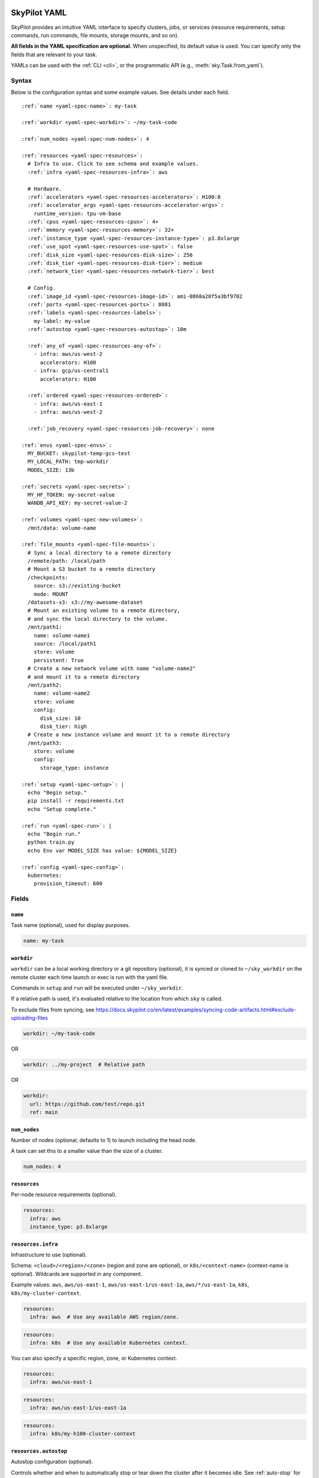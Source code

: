 .. _yaml-spec:

SkyPilot YAML
=============

SkyPilot provides an intuitive YAML interface to specify clusters, jobs, or services (resource requirements, setup commands, run commands, file mounts, storage mounts, and so on).

**All fields in the YAML specification are optional.** When unspecified, its
default value is used. You can specify only the fields that are relevant to
your task.

YAMLs can be used with the :ref:`CLI <cli>`, or the programmatic API (e.g., :meth:`sky.Task.from_yaml`).


Syntax
------

Below is the configuration syntax and some example values.  See details under each field.

.. parsed-literal::

  :ref:`name <yaml-spec-name>`: my-task

  :ref:`workdir <yaml-spec-workdir>`: ~/my-task-code

  :ref:`num_nodes <yaml-spec-num-nodes>`: 4

  :ref:`resources <yaml-spec-resources>`:
    # Infra to use. Click to see schema and example values.
    :ref:`infra <yaml-spec-resources-infra>`: aws

    # Hardware.
    :ref:`accelerators <yaml-spec-resources-accelerators>`: H100:8
    :ref:`accelerator_args <yaml-spec-resources-accelerator-args>`:
      runtime_version: tpu-vm-base
    :ref:`cpus <yaml-spec-resources-cpus>`: 4+
    :ref:`memory <yaml-spec-resources-memory>`: 32+
    :ref:`instance_type <yaml-spec-resources-instance-type>`: p3.8xlarge
    :ref:`use_spot <yaml-spec-resources-use-spot>`: false
    :ref:`disk_size <yaml-spec-resources-disk-size>`: 256
    :ref:`disk_tier <yaml-spec-resources-disk-tier>`: medium
    :ref:`network_tier <yaml-spec-resources-network-tier>`: best

    # Config.
    :ref:`image_id <yaml-spec-resources-image-id>`: ami-0868a20f5a3bf9702
    :ref:`ports <yaml-spec-resources-ports>`: 8081
    :ref:`labels <yaml-spec-resources-labels>`:
      my-label: my-value
    :ref:`autostop <yaml-spec-resources-autostop>`: 10m

    :ref:`any_of <yaml-spec-resources-any-of>`:
      - infra: aws/us-west-2
        accelerators: H100
      - infra: gcp/us-central1
        accelerators: H100

    :ref:`ordered <yaml-spec-resources-ordered>`:
      - infra: aws/us-east-1
      - infra: aws/us-west-2

    :ref:`job_recovery <yaml-spec-resources-job-recovery>`: none

  :ref:`envs <yaml-spec-envs>`:
    MY_BUCKET: skypilot-temp-gcs-test
    MY_LOCAL_PATH: tmp-workdir
    MODEL_SIZE: 13b

  :ref:`secrets <yaml-spec-secrets>`:
    MY_HF_TOKEN: my-secret-value
    WANDB_API_KEY: my-secret-value-2

  :ref:`volumes <yaml-spec-new-volumes>`:
    /mnt/data: volume-name

  :ref:`file_mounts <yaml-spec-file-mounts>`:
    # Sync a local directory to a remote directory
    /remote/path: /local/path
    # Mount a S3 bucket to a remote directory
    /checkpoints:
      source: s3://existing-bucket
      mode: MOUNT
    /datasets-s3: s3://my-awesome-dataset
    # Mount an existing volume to a remote directory,
    # and sync the local directory to the volume.
    /mnt/path1:
      name: volume-name1
      source: /local/path1
      store: volume
      persistent: True
    # Create a new network volume with name "volume-name2"
    # and mount it to a remote directory
    /mnt/path2:
      name: volume-name2
      store: volume
      config:
        disk_size: 10
        disk_tier: high
    # Create a new instance volume and mount it to a remote directory
    /mnt/path3:
      store: volume
      config:
        storage_type: instance

  :ref:`setup <yaml-spec-setup>`: |
    echo "Begin setup."
    pip install -r requirements.txt
    echo "Setup complete."

  :ref:`run <yaml-spec-run>`: |
    echo "Begin run."
    python train.py
    echo Env var MODEL_SIZE has value: ${MODEL_SIZE}

  :ref:`config <yaml-spec-config>`:
    kubernetes:
      provision_timeout: 600

Fields
----------

.. _yaml-spec-name:

``name``
~~~~~~~~

Task name (optional), used for display purposes.

.. code-block:: yaml

  name: my-task

.. _yaml-spec-workdir:

``workdir``
~~~~~~~~~~~

``workdir`` can be a local working directory or a git repository (optional), it is synced or cloned to ``~/sky_workdir`` on the remote cluster each time launch or exec is run with the yaml file.

Commands in ``setup`` and ``run`` will be executed under ``~/sky_workdir``.

If a relative path is used, it's evaluated relative to the location from which ``sky`` is called.

To exclude files from syncing, see https://docs.skypilot.co/en/latest/examples/syncing-code-artifacts.html#exclude-uploading-files

.. code-block:: yaml

  workdir: ~/my-task-code

OR

.. code-block:: yaml

  workdir: ../my-project  # Relative path

OR

.. code-block:: yaml

  workdir:
    url: https://github.com/test/repo.git
    ref: main

.. _yaml-spec-num-nodes:

``num_nodes``
~~~~~~~~~~~~~

Number of nodes (optional; defaults to 1) to launch including the head node.

A task can set this to a smaller value than the size of a cluster.

.. code-block:: yaml

  num_nodes: 4


.. _yaml-spec-resources:

``resources``
~~~~~~~~~~~~~

Per-node resource requirements (optional).

.. code-block:: yaml

  resources:
    infra: aws
    instance_type: p3.8xlarge


.. _yaml-spec-resources-infra:

``resources.infra``
~~~~~~~~~~~~~~~~~~~


Infrastructure to use (optional).

Schema: ``<cloud>/<region>/<zone>`` (region
and zone are optional), or ``k8s/<context-name>`` (context-name is optional).
Wildcards are supported in any component.

Example values: ``aws``, ``aws/us-east-1``, ``aws/us-east-1/us-east-1a``,
``aws/*/us-east-1a``, ``k8s``, ``k8s/my-cluster-context``.

.. code-block:: yaml

  resources:
    infra: aws  # Use any available AWS region/zone.


.. code-block:: yaml

  resources:
    infra: k8s  # Use any available Kubernetes context.

You can also specify a specific region, zone, or Kubernetes context.

.. code-block:: yaml

  resources:
    infra: aws/us-east-1


.. code-block:: yaml

  resources:
    infra: aws/us-east-1/us-east-1a


.. code-block:: yaml

  resources:
    infra: k8s/my-h100-cluster-context


.. _yaml-spec-resources-autostop:

``resources.autostop``
~~~~~~~~~~~~~~~~~~~~~~

Autostop configuration (optional).

Controls whether and when to automatically stop or tear down the cluster after it becomes idle. See :ref:`auto-stop` for more details.

Format:

- ``true``: Use default idle minutes (5)
- ``false``: Disable autostop
- ``<num>``: Stop after this many idle minutes
- ``<num><unit>``: Stop after this much time
- Object with configuration:
  - ``idle_minutes``: Number of idle minutes before stopping
  - ``down``: If true, tear down the cluster instead of stopping it

``<unit>`` can be one of:
- ``m``: minutes (default if not specified)
- ``h``: hours
- ``d``: days
- ``w``: weeks


Example:

.. code-block:: yaml

  resources:
    autostop: true  # Stop after default idle minutes (5)

OR

.. code-block:: yaml

  resources:
    autostop: 10  # Stop after 10 minutes

OR

.. code-block:: yaml

  resources:
    autostop: 10h  # Stop after 10 hours

OR

.. code-block:: yaml

  resources:
    autostop:
      idle_minutes: 10
      down: true  # Use autodown instead of autostop


.. _yaml-spec-resources-accelerators:

``resources.accelerators``
~~~~~~~~~~~~~~~~~~~~~~~~~~

Accelerator name and count per node (optional).

Use ``sky show-gpus`` to view available accelerator configurations.

The following three ways are valid for specifying accelerators for a cluster:

- To specify a single type of accelerator:

  Format: ``<name>:<count>`` (or simply ``<name>``, short for a count of 1).

  Example: ``H100:4``

- To specify an ordered list of accelerators (try the accelerators in the specified order):

  Format: ``[<name>:<count>, ...]``

  Example: ``['L4:1', 'H100:1', 'A100:1']``

- To specify an unordered set of accelerators (optimize all specified accelerators together, and try accelerator with lowest cost first):

  Format: ``{<name>:<count>, ...}``

  Example: ``{'L4:1', 'H100:1', 'A100:1'}``

.. code-block:: yaml

  resources:
    accelerators: V100:8

OR

.. code-block:: yaml

  resources:
    accelerators:
      - A100:1
      - V100:1

OR

.. code-block:: yaml

  resources:
    accelerators: {A100:1, V100:1}


.. _yaml-spec-resources-accelerator-args:

``resources.accelerator_args``
~~~~~~~~~~~~~~~~~~~~~~~~~~~~~~

Additional accelerator metadata (optional); only used for TPU node and TPU VM.

Example usage:

- To request a TPU VM:

  .. code-block:: yaml

    resources:
      accelerator_args:
        tpu_vm: true  # optional, default: True

- To request a TPU node:

  .. code-block:: yaml

    resources:
      accelerator_args:
        tpu_name: mytpu
        tpu_vm: false

By default, the value for ``runtime_version`` is decided based on which is requested and should work for either case. If passing in an incompatible version, GCP will throw an error during provisioning.

Example:

.. code-block:: yaml

  resources:
    accelerator_args:
      # Default is "tpu-vm-base" for TPU VM and "2.12.0" for TPU node.
      runtime_version: tpu-vm-base
      # tpu_name: mytpu
      # tpu_vm: false  # True to use TPU VM (the default); False to use TPU node.



.. _yaml-spec-resources-cpus:

``resources.cpus``
~~~~~~~~~~~~~~~~~~

Number of vCPUs per node (optional).

Format:

- ``<count>``: exactly ``<count>`` vCPUs
- ``<count>+``: at least ``<count>`` vCPUs

Example: ``4+`` means first try to find an instance type with >= 4 vCPUs. If not found, use the next cheapest instance with more than 4 vCPUs.

.. code-block:: yaml

  resources:
    cpus: 4+

OR

.. code-block:: yaml

  resources:
    cpus: 16


.. _yaml-spec-resources-memory:

``resources.memory``
~~~~~~~~~~~~~~~~~~~~

Memory specification per node (optional).

Format:

-  ``<num>``: exactly ``<num>`` GB
-  ``<num>+``: at least ``<num>`` GB
-  ``<num><unit>``: memory with unit (e.g., ``1024MB``, ``64GB``)

Units supported (case-insensitive):
- KB (kilobytes, 2^10 bytes)
- MB (megabytes, 2^20 bytes)
- GB (gigabytes, 2^30 bytes) (default if not specified)
- TB (terabytes, 2^40 bytes)
- PB (petabytes, 2^50 bytes)

Example: ``32+`` means first try to find an instance type with >= 32 GiB. If not found, use the next cheapest instance with more than 32 GiB.

.. code-block:: yaml

  resources:
    memory: 32+

OR

.. code-block:: yaml

  resources:
    memory: 64GB

.. _yaml-spec-resources-instance-type:

``resources.instance_type``
~~~~~~~~~~~~~~~~~~~~~~~~~~~

Instance type to use (optional).

If ``accelerators`` is specified, the corresponding instance type is automatically inferred.

.. code-block:: yaml

  resources:
    instance_type: p3.8xlarge


.. _yaml-spec-resources-use-spot:

``resources.use_spot``
~~~~~~~~~~~~~~~~~~~~~~

Whether the cluster should use spot instances (optional).

If unspecified, defaults to ``false`` (on-demand instances).

.. code-block:: yaml

  resources:
    use_spot: true


.. _yaml-spec-resources-disk-size:

``resources.disk_size``
~~~~~~~~~~~~~~~~~~~~~~~

Integer disk size in GB to allocate for OS (mounted at ``/``) OR specify units.

Increase this if you have a large working directory or tasks that write out large outputs.

Units supported (case-insensitive):

- KB (kilobytes, 2^10 bytes)
- MB (megabytes, 2^20 bytes)
- GB (gigabytes, 2^30 bytes)
- TB (terabytes, 2^40 bytes)
- PB (petabytes, 2^50 bytes)

.. warning::

   The disk size will be rounded down (floored) to the nearest gigabyte. For example, ``1500MB`` or ``2000MB`` will be rounded to ``1GB``.

.. code-block:: yaml

  resources:
    disk_size: 256
  
OR

.. code-block:: yaml

  resources:
    disk_size: 256GB



.. _yaml-spec-resources-disk-tier:

``resources.disk_tier``
~~~~~~~~~~~~~~~~~~~~~~~
Disk tier to use for OS (optional).

Could be one of ``'low'``, ``'medium'``, ``'high'``, ``'ultra'`` or ``'best'`` (default: ``'medium'``).

If ``'best'`` is specified, use the best disk tier enabled.

Rough performance estimate:

- low: 1000 IOPS; read 90 MB/s; write 90 MB/s
- medium: 3000 IOPS; read 220 MB/s; write 220 MB/s
- high: 6000 IOPS; read 400 MB/s; write 400 MB/s
- ultra: 60000 IOPS;  read 4000 MB/s; write 3000 MB/s

Measured by ``examples/perf/storage_rawperf.yaml``

.. code-block:: yaml

  resources:
    disk_tier: medium

OR

.. code-block:: yaml

  resources:
    disk_tier: best


.. _yaml-spec-resources-network-tier:

``resources.network_tier``
~~~~~~~~~~~~~~~~~~~~~~~~~~
Network tier to use (optional).

Could be one of ``'standard'`` or ``'best'`` (default: ``'standard'``).

If ``'best'`` is specified, use the best network tier available on the specified infra. This currently supports:

- ``infra: gcp``: Enable GPUDirect-TCPX for high-performance node-to-node GPU communication
- ``infra: nebius``: Enable Infiniband for high-performance GPU communication across Nebius VMs
- ``infra: k8s/my-nebius-cluster``: Enable InfiniBand for high-performance GPU communication across pods on Nebius managed Kubernetes
- ``infra: k8s/my-gke-cluster``: Enable GPUDirect-TCPX/TCPXO/RDMA for high-performance GPU communication across pods on Google Kubernetes Engine (GKE).

.. code-block:: yaml

  resources:
    network_tier: best


.. _yaml-spec-resources-ports:

``resources.ports``
~~~~~~~~~~~~~~~~~~~

Ports to expose (optional).

All ports specified here will be exposed to the public Internet. Under the hood, a firewall rule / inbound rule is automatically added to allow inbound traffic to these ports.

Applies to all VMs of a cluster created with this field set.

Currently only TCP protocol is supported.

Ports Lifecycle:

A cluster's ports will be updated whenever ``sky launch`` is executed. When launching an existing cluster, any new ports specified will be opened for the cluster, and the firewall rules for old ports will never be removed until the cluster is terminated.

Could be an integer, a range, or a list of integers and ranges:

- To specify a single port: ``8081``
- To specify a port range: ``10052-10100``
- To specify multiple ports / port ranges:

.. code-block:: yaml

  resources:
  ports:
    - 8080
    - 10022-10040

OR

.. code-block:: yaml

  resources:
    ports: 8081

OR

.. code-block:: yaml

  resources:
    ports: 10052-10100

OR

.. code-block:: yaml

  resources:
    ports:
      - 8080
      - 10022-10040


.. _yaml-spec-resources-image-id:

``resources.image_id``
~~~~~~~~~~~~~~~~~~~~~~
Custom image id (optional, advanced).

The image id used to boot the instances. Only supported for AWS, GCP, OCI and IBM (for non-docker image).

If not specified, SkyPilot will use the default debian-based image suitable for machine learning tasks.

**Docker support**

You can specify docker image to use by setting the image_id to ``docker:<image name>`` for Azure, AWS and GCP. For example,

.. code-block:: yaml

  resources:
    image_id: docker:ubuntu:latest

Currently, only debian and ubuntu images are supported.

If you want to use a docker image in a private registry, you can specify your username, password, and registry server as task environment variable. For details, please refer to the ``envs`` section below.

**AWS**

To find AWS AMI ids: https://leaherb.com/how-to-find-an-aws-marketplace-ami-image-id

You can also change the default OS version by choosing from the following image tags provided by SkyPilot:

.. code-block:: yaml

  resources:
    image_id: skypilot:gpu-ubuntu-2004
    image_id: skypilot:k80-ubuntu-2004
    image_id: skypilot:gpu-ubuntu-1804
    image_id: skypilot:k80-ubuntu-1804

It is also possible to specify a per-region image id (failover will only go through the regions specified as keys; useful when you have the custom images in multiple regions):

.. code-block:: yaml

  resources:
    image_id:
      us-east-1: ami-0729d913a335efca7
      us-west-2: ami-050814f384259894c

**GCP**

To find GCP images: https://cloud.google.com/compute/docs/images

.. code-block:: yaml

  resources:
    image_id: projects/deeplearning-platform-release/global/images/common-cpu-v20230615-debian-11-py310

Or machine image: https://cloud.google.com/compute/docs/machine-images

.. code-block:: yaml

  resources:
    image_id: projects/my-project/global/machineImages/my-machine-image

**Azure**

To find Azure images: https://docs.microsoft.com/en-us/azure/virtual-machines/linux/cli-ps-findimage

.. code-block:: yaml

  resources:
    image_id: microsoft-dsvm:ubuntu-2004:2004:21.11.04

**OCI**

To find OCI images: https://docs.oracle.com/en-us/iaas/images

You can choose the image with OS version from the following image tags provided by SkyPilot:

.. code-block:: yaml

  resources:
    image_id: skypilot:gpu-ubuntu-2204
    image_id: skypilot:gpu-ubuntu-2004
    image_id: skypilot:gpu-oraclelinux9
    image_id: skypilot:gpu-oraclelinux8
    image_id: skypilot:cpu-ubuntu-2204
    image_id: skypilot:cpu-ubuntu-2004
    image_id: skypilot:cpu-oraclelinux9
    image_id: skypilot:cpu-oraclelinux8

It is also possible to specify your custom image's OCID with OS type, for example:

.. code-block:: yaml

  resources:
    image_id: ocid1.image.oc1.us-sanjose-1.aaaaaaaaywwfvy67wwe7f24juvjwhyjn3u7g7s3wzkhduxcbewzaeki2nt5q:oraclelinux
    image_id: ocid1.image.oc1.us-sanjose-1.aaaaaaaa5tnuiqevhoyfnaa5pqeiwjv6w5vf6w4q2hpj3atyvu3yd6rhlhyq:ubuntu

**IBM**

Create a private VPC image and paste its ID in the following format:

.. code-block:: yaml

  resources:
    image_id: <unique_image_id>

To create an image manually:
https://cloud.ibm.com/docs/vpc?topic=vpc-creating-and-using-an-image-from-volume.

To use an official VPC image creation tool:
https://www.ibm.com/cloud/blog/use-ibm-packer-plugin-to-create-custom-images-on-ibm-cloud-vpc-infrastructure

To use a more limited but easier to manage tool:
https://github.com/IBM/vpc-img-inst

.. code-block:: yaml

  resources:
    image_id: ami-0868a20f5a3bf9702  # AWS example
    # image_id: projects/deeplearning-platform-release/global/images/common-cpu-v20230615-debian-11-py310  # GCP example
    # image_id: docker:pytorch/pytorch:1.13.1-cuda11.6-cudnn8-runtime # Docker example

OR

.. code-block:: yaml

  resources:
    image_id:
      us-east-1: ami-123
      us-west-2: ami-456

.. _yaml-spec-resources-labels:

``resources.labels``
~~~~~~~~~~~~~~~~~~~~
Labels to apply to the instances (optional).

If specified, these labels will be applied to the VMs or pods created by SkyPilot.

These are useful for assigning metadata that may be used by external tools.

Implementation differs by cloud provider:

- AWS: Labels are mapped to instance tags
- GCP: Labels are mapped to instance labels
- Kubernetes: Labels are mapped to pod labels
- Other: Labels are not supported and will be ignored

Note: Labels are applied only on the first launch of the cluster. They are not updated on subsequent launches.

Example:

.. code-block:: yaml

  resources:
    labels:
      project: my-project
      department: research


.. _yaml-spec-resources-any-of:

``resources.any_of``
~~~~~~~~~~~~~~~~~~~~
Candidate resources (optional).

If specified, SkyPilot will only use these candidate resources to launch the cluster.

The fields specified outside of ``any_of`` will be used as the default values for all candidate resources, and any duplicate fields specified inside ``any_of`` will override the default values.

``any_of`` means that SkyPilot will try to find a resource that matches any of the candidate resources, i.e. the failover order will be decided by the optimizer.

Example:

.. code-block:: yaml

  resources:
    accelerators: H100
    any_of:
      - infra: aws/us-west-2
      - infra: gcp/us-central1

.. _yaml-spec-resources-ordered:

``resources.ordered``
~~~~~~~~~~~~~~~~~~~~~~
Ordered candidate resources (optional).

If specified, SkyPilot will failover through the candidate resources with the specified order.

The fields specified outside of ``ordered`` will be used as the default values for all candidate resources, and any duplicate fields specified inside ``ordered`` will override the default values.

``ordered`` means that SkyPilot will failover through the candidate resources with the specified order.

Example:

.. code-block:: yaml

  resources:
    ordered:
      - infra: aws/us-east-1
      - infra: aws/us-west-2

.. _yaml-spec-resources-job-recovery:

``resources.job_recovery``
~~~~~~~~~~~~~~~~~~~~~~~~~~
The recovery strategy for managed jobs (optional).

In effect for managed jobs. Possible values are ``FAILOVER`` and ``EAGER_NEXT_REGION``.

If ``FAILOVER`` is specified, the job will be restarted in the same region if the node fails, and go to the next region if no available resources are found in the same region.

If ``EAGER_NEXT_REGION`` is specified, the job will go to the next region directly if the node fails. This is useful for spot instances, as in practice, preemptions in a region usually indicate a shortage of resources in that region.

Default: ``EAGER_NEXT_REGION``

Example:

.. code-block:: yaml

  resources:
    job_recovery:
      strategy: FAILOVER

OR

.. code-block:: yaml

  resources:
    job_recovery:
      strategy: EAGER_NEXT_REGION
      max_restarts_on_errors: 3


.. _yaml-spec-envs:

``envs``
~~~~~~~~

Environment variables (optional).

These values can be accessed in the ``file_mounts``, ``setup``, and ``run`` sections below.

Values set here can be overridden by a CLI flag: ``sky launch/exec --env ENV=val`` (if ``ENV`` is present).


Example of using envs:

.. code-block:: yaml

  envs:
    MY_BUCKET: skypilot-data
    MODEL_SIZE: 13b
    MY_LOCAL_PATH: tmp-workdir

.. dropdown:: Docker login authentication with environment variables

  For costumized non-root docker image in RunPod, you need to set ``SKYPILOT_RUNPOD_DOCKER_USERNAME`` to specify the login username for the docker image. See :ref:`docker-containers-as-runtime-environments` for more.

  If you want to use a docker image as runtime environment in a private registry, you can specify your username, password, and registry server as task environment variable.  For example:

  .. code-block:: yaml

    envs:
      SKYPILOT_DOCKER_USERNAME: <username>
      SKYPILOT_DOCKER_PASSWORD: <password>
      SKYPILOT_DOCKER_SERVER: <registry server>

  SkyPilot will execute ``docker login --username <username> --password <password> <registry server>`` before pulling the docker image. For ``docker login``, see https://docs.docker.com/engine/reference/commandline/login/

  You could also specify any of them through the CLI flag if you don't want to store them in your yaml file or if you want to generate them for constantly changing password. For example:

  .. code-block:: yaml

    sky launch --env SKYPILOT_DOCKER_PASSWORD=$(aws ecr get-login-password --region us-east-1).

  For more information about docker support in SkyPilot, please refer to :ref:`Using private docker registries <docker-containers-private-registries>`.

  You can also use :ref:`secrets <yaml-spec-secrets>` to set the authentication above.

.. _yaml-spec-secrets:

``secrets``
~~~~~~~~~~~

Secrets (optional).

Secrets are similar to :ref:`envs <yaml-spec-envs>` above but can only be used in the ``setup`` and ``run``, and will be redacted in the entrypoint/YAML in the dashboard.

Values set here can be overridden by a CLI flag: ``sky launch/exec --secret SECRET=val`` (if ``SECRET`` is present).

Example:

.. code-block:: yaml

  secrets:
    HF_TOKEN: my-huggingface-token
    WANDB_API_KEY: my-wandb-api-key

.. _yaml-spec-new-volumes:

``volumes``
~~~~~~~~~~~

SkyPilot supports managing volumes resource for tasks or jobs on Kubernetes clusters. Refer to :ref:`volumes on Kubernetes <volumes-on-kubernetes>` for more details.

Example:

.. code-block:: yaml

  volumes:
    /mnt/data: volume-name


.. _yaml-spec-file-mounts:

``file_mounts``
~~~~~~~~~~~~~~~

File mounts configuration.

Example:

.. code-block:: yaml

  file_mounts:
    # Uses rsync to sync local files/directories to all nodes of the cluster.
    #
    # If a relative path is used, it's evaluated relative to the location from
    # which `sky` is called.
    #
    # If symlinks are present, they are copied as symlinks, and their targets
    # must also be synced using file_mounts to ensure correctness.
    /remote/dir1/file: /local/dir1/file
    /remote/dir2: /local/dir2

    # Create a S3 bucket named sky-dataset, uploads the contents of
    # /local/path/datasets to the bucket, and marks the bucket as persistent
    # (it will not be deleted after the completion of this task).
    # Symlinks and their contents are NOT copied.
    #
    # Mounts the bucket at /datasets-storage on every node of the cluster.
    /datasets-storage:
      name: sky-dataset  # Name of storage, optional when source is bucket URI
      source: /local/path/datasets  # Source path, can be local or bucket URI. Optional, do not specify to create an empty bucket.
      store: s3  # Could be either 's3', 'gcs', 'azure', 'r2', 'oci', or 'ibm'; default: None. Optional.
      persistent: True  # Defaults to True; can be set to false to delete bucket after cluster is downed. Optional.
      mode: MOUNT  # MOUNT or COPY or MOUNT_CACHED. Defaults to MOUNT. Optional.

    # Copies a cloud object store URI to the cluster. Can be private buckets.
    /datasets-s3: s3://my-awesome-dataset

    # Demoing env var usage.
    /checkpoint/${MODEL_SIZE}: ~/${MY_LOCAL_PATH}
    /mydir:
      name: ${MY_BUCKET}  # Name of the bucket.
      mode: MOUNT

OR

.. code-block:: yaml

  file_mounts:
    /remote/data: ./local_data  # Local to remote
    /remote/output: s3://my-bucket/outputs  # Cloud storage
    /remote/models:
      name: my-models-bucket
      source: ~/local_models
      store: gcs
      mode: MOUNT


.. _yaml-spec-volumes:

Volumes
+++++++

SkyPilot also supports mounting network volumes (e.g. GCP persistent disks, etc.) or instance volumes (e.g. local SSD) to the instances in the cluster.

To mount an existing volume:

* Ensure the volume exists
* Specify the volume name using ``name: volume-name``
* You must specify the ``region`` or ``zone`` in the ``resources`` section to match the volume's location

To create and mount a new network volume:

* Specify the volume name using ``name: volume-name``
* Specify the desired volume configuration (disk_size, disk_tier, etc.)
* SkyPilot will automatically create and mount the volume to the specified path

To create and mount a new instance volume:

* Omit the ``name`` field, which will be ignored even if specified
* Specify the desired volume configuration (storage_type, etc.)
* SkyPilot will automatically create and mount the volume to the specified path

.. code-block:: yaml

  file_mounts:
    # Path to mount the volume on the instance
    /mnt/path1:
      # Name of the volume to mount
      # It's required for the network volume,
      # and will be ignored for the instance volume.
      # If the volume does not exist in the specified region,
      # it will be created in the region.
      # optional
      name: volume-name
      # Source local path
      # Do not set it if no need to sync data from local
      # to volume, if specified, the data will be synced
      # to the /mnt/path1/data directory.
      # optional
      source: /local/path1
      # For volume mount
      store: volume
      # If set to False, the volume will be deleted after cluster is downed.
      # optional, default: False
      persistent: True
      config:
        # Size of the volume in GB
        disk_size: 100
        # Type of the volume, either 'network' or 'instance', optional, default: network
        storage_type: network
        # Tier of the volume, same as `resources.disk_tier`, optional, default: best
        disk_tier: best
        # Attach mode, either 'read_write' or 'read_only', optional, default: read_write
        attach_mode: read_write

- Mount with existing volume:

.. code-block:: yaml

  file_mounts:
    /mnt/path1:
      name: volume-name
      store: volume
      persistent: true

- Mount with a new network volume:

.. code-block:: yaml

  file_mounts:
    /mnt/path2:
      name: new-volume
      store: volume
      config:
        disk_size: 100

- Mount with a new instance volume:

.. code-block:: yaml

  file_mounts:
    /mnt/path3:
      store: volume
      config:
        storage_type: instance

.. note::

  * If :ref:`GCP TPU <tpu>` is used, creating and mounting a new volume is not supported, please use the existing volume instead.
  * If :ref:`GCP MIG <config-yaml-gcp-managed-instance-group>` is used:

    * For the existing volume, the `attach_mode` needs to be `read_only`.
    * For the new volume, the `name` field is ignored.
  * When :ref:`GCP GPUDirect TCPX <config-yaml-gcp-enable-gpu-direct>` is enabled, the mount path is suggested to be under the `/mnt/disks` directory (e.g., `/mnt/disks/data`). This is because Container-Optimized OS (COS) used for the instances with GPUDirect TCPX enabled has some limitations for the file system. Refer to `GCP documentation <https://cloud.google.com/container-optimized-os/docs/concepts/disks-and-filesystem#working_with_the_file_system>`_ for more details about the filesystem properties of COS.

.. _yaml-spec-setup:

``setup``
~~~~~~~~~

Setup script (optional) to execute on every ``sky launch``.

This is executed before the ``run`` commands.

Example:

To specify a single command:

.. code-block:: yaml

  setup: pip install -r requirements.txt

The ``|`` separator indicates a multiline string.

.. code-block:: yaml

  setup: |
    echo "Begin setup."
    pip install -r requirements.txt
    echo "Setup complete."

OR

.. code-block:: yaml

  setup: |
    conda create -n myenv python=3.9 -y
    conda activate myenv
    pip install torch torchvision

.. _yaml-spec-run:

``run``
~~~~~~~

Main program (optional, but recommended) to run on every node of the cluster.

Example:

.. code-block:: yaml

  run: |
    echo "Beginning task."
    python train.py

    # Demoing env var usage.
    echo Env var MODEL_SIZE has value: ${MODEL_SIZE}

OR

.. code-block:: yaml

  run: |
    conda activate myenv
    python my_script.py --data-dir /remote/data --output-dir /remote/output


.. _yaml-spec-config:
.. _task-yaml-experimental:

``config``
~~~~~~~~~~

:ref:`Advanced configuration options <config-client-job-task-yaml>` to apply to the task.

Example:

.. code-block:: yaml

  config:
    docker:
      run_options: ...
    kubernetes:
      pod_config: ...
      provision_timeout: ...
    gcp:
      managed_instance_group: ...
    nvidia_gpus:
      disable_ecc: ...

.. _service-yaml-spec:

SkyServe Service
================

To define a YAML for use for :ref:`services <sky-serve>`, use previously mentioned fields to describe each replica, then add a service section to describe the entire service.

Syntax

.. parsed-literal::

  service:
    :ref:`readiness_probe <yaml-spec-service-readiness-probe>`:
      :ref:`path <yaml-spec-service-readiness-probe-path>`: /v1/models
      :ref:`post_data <yaml-spec-service-readiness-probe-post-data>`: {'model_name': 'model'}
      :ref:`initial_delay_seconds <yaml-spec-service-readiness-probe-initial-delay-seconds>`: 1200
      :ref:`timeout_seconds <yaml-spec-service-readiness-probe-timeout-seconds>`: 15

    :ref:`readiness_probe <yaml-spec-service-readiness-probe>`: /v1/models

    :ref:`replica_policy <yaml-spec-service-replica-policy>`:
      :ref:`min_replicas <yaml-spec-service-replica-policy-min-replicas>`: 1
      :ref:`max_replicas <yaml-spec-service-replica-policy-max-replicas>`: 3
      :ref:`target_qps_per_replica <yaml-spec-service-replica-policy-target-qps-per-replica>`: 5
      :ref:`upscale_delay_seconds <yaml-spec-service-replica-policy-upscale-delay-seconds>`: 300
      :ref:`downscale_delay_seconds <yaml-spec-service-replica-policy-downscale-delay-seconds>`: 1200

    :ref:`replicas <yaml-spec-service-replicas>`: 2

  resources:
    :ref:`ports <yaml-spec-service-resources-ports>`: 8080


Fields
----------

.. _yaml-spec-service-readiness-probe:

``service.readiness_probe``
~~~~~~~~~~~~~~~~~~~~~~~~~~~

Readiness probe configuration (required).

Used by SkyServe to check if your service replicas are ready for accepting traffic.

If the readiness probe returns a 200, SkyServe will start routing traffic to that replica.

Can be defined as a path string (for GET requests with defaults) or a detailed dictionary.

.. code-block:: yaml

  service:
    readiness_probe: /v1/models

OR

.. code-block:: yaml

  service:
    readiness_probe:
      path: /v1/models
      post_data: '{"model_name": "my_model"}'
      initial_delay_seconds: 600
      timeout_seconds: 10


.. _yaml-spec-service-readiness-probe-path:

``service.readiness_probe.path``
~~~~~~~~~~~~~~~~~~~~~~~~~~~~~~~~

Endpoint path for readiness checks (required).

Path to probe. SkyServe sends periodic requests to this path after the initial delay.

.. code-block:: yaml

  service:
    readiness_probe:
      path: /v1/models


.. _yaml-spec-service-readiness-probe-post-data:

``service.readiness_probe.post_data``
~~~~~~~~~~~~~~~~~~~~~~~~~~~~~~~~~~~~~

POST request payload (optional).

If this is specified, the readiness probe will use POST instead of GET, and the post data will be sent as the request body.

.. code-block:: yaml

  service:
    readiness_probe:
      path: /v1/models
      post_data: '{"model_name": "my_model"}'

.. _yaml-spec-service-readiness-probe-initial-delay-seconds:

``service.readiness_probe.initial_delay_seconds``
~~~~~~~~~~~~~~~~~~~~~~~~~~~~~~~~~~~~~~~~~~~~~~~~~

Grace period before initiating health checks (default: 1200).

Initial delay in seconds. Any readiness probe failures during this period will be ignored.

This is highly related to your service, so it is recommended to set this value based on your service's startup time.


.. code-block:: yaml

  service:
    readiness_probe:
      initial_delay_seconds: 600

.. _yaml-spec-service-readiness-probe-timeout-seconds:

``service.readiness_probe.timeout_seconds``
~~~~~~~~~~~~~~~~~~~~~~~~~~~~~~~~~~~~~~~~~~~~

Maximum wait time per probe request (default: 15).

The Timeout in seconds for a readiness probe request.

If the readiness probe takes longer than this time to respond, the probe will be considered as failed.

This is useful when your service is slow to respond to readiness probe requests.

Note, having a too high timeout will delay the detection of a real failure of your service replica.

.. code-block:: yaml

    service:
      readiness_probe:
        timeout_seconds: 10


.. _yaml-spec-service-replica-policy:

``service.replica_policy``
~~~~~~~~~~~~~~~~~~~~~~~~~~

Autoscaling configuration for service replicas (one of replica_policy or replicas is required).

Describes how SkyServe autoscales your service based on the QPS (queries per second) of your service.

.. code-block:: yaml

    service:
      replica_policy:
        min_replicas: 1
        max_replicas: 5
        target_qps_per_replica: 10

.. _yaml-spec-service-replica-policy-min-replicas:

``service.replica_policy.min_replicas``
~~~~~~~~~~~~~~~~~~~~~~~~~~~~~~~~~~~~~~~~

Minimum number of active replicas (required).

Service never scales below this count.

.. code-block:: yaml

  service:
    replica_policy:
      min_replicas: 1


.. _yaml-spec-service-replica-policy-max-replicas:

``service.replica_policy.max_replicas``
~~~~~~~~~~~~~~~~~~~~~~~~~~~~~~~~~~~~~~~

Maximum allowed replicas (optional).

If not specified, SkyServe will use a fixed number of replicas (the same as min_replicas) and ignore any QPS threshold specified below.

.. code-block:: yaml

  service:
    replica_policy:
      max_replicas: 3


.. _yaml-spec-service-replica-policy-target-qps-per-replica:

``service.replica_policy.target_qps_per_replica``
~~~~~~~~~~~~~~~~~~~~~~~~~~~~~~~~~~~~~~~~~~~~~~~~~

Target queries per second per replica (optional).

SkyServe will scale your service so that, ultimately, each replica manages approximately ``target_qps_per_replica`` queries per second.

**Autoscaling will only be enabled if this value is specified.**

.. code-block:: yaml

  service:
    replica_policy:
      target_qps_per_replica: 5


.. _yaml-spec-service-replica-policy-upscale-delay-seconds:

``service.replica_policy.upscale_delay_seconds``
~~~~~~~~~~~~~~~~~~~~~~~~~~~~~~~~~~~~~~~~~~~~~~~~~

Stabilization period before adding replicas (default: 300).

Upscale delay in seconds. To avoid aggressive autoscaling, SkyServe will only upscale your service if the QPS of your service is higher than the target QPS for a period of time.

.. code-block:: yaml

  service:
    replica_policy:
      upscale_delay_seconds: 300


.. _yaml-spec-service-replica-policy-downscale-delay-seconds:

``service.replica_policy.downscale_delay_seconds``
~~~~~~~~~~~~~~~~~~~~~~~~~~~~~~~~~~~~~~~~~~~~~~~~~~

Cooldown period before removing replicas (default: 1200).

Downscale delay in seconds. To avoid aggressive autoscaling, SkyServe will only downscale your service if the QPS of your service is lower than the target QPS for a period of time.

.. code-block:: yaml

  service:
    replica_policy:
      downscale_delay_seconds: 1200


.. _yaml-spec-service-replicas:

``service.replicas``
~~~~~~~~~~~~~~~~~~~~

Fixed replica count alternative to autoscaling.

Simplified version of replica policy that uses a fixed number of replicas.

.. code-block:: yaml

  service:
    replicas: 2


.. _yaml-spec-service-resources-ports:

``resources.ports``
~~~~~~~~~~~~~~~~~~~

Required exposed port for service traffic.

Port to run your service on each replica.

.. code-block:: yaml

  resources:
    ports: 8080
